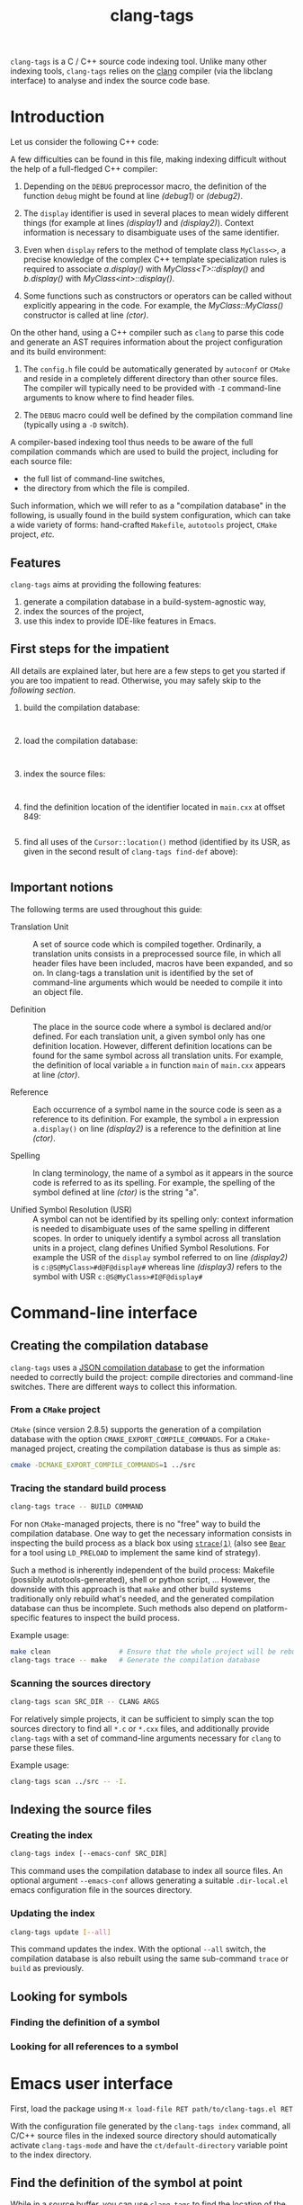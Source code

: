#+TITLE: clang-tags
#+STYLE: <link type="text/css" href="worg.css" title="Standard" rel="stylesheet">
#+STYLE: <link type="text/css" href="worg-zenburn.css" title="Zenburn" rel="alternate stylesheet">
#+STYLE: <link type="text/css" href="worg-classic.css" title="Classic" rel="alternate stylesheet">
#+STYLE: <style type="text/css">
#+STYLE:   #text-1 pre.src { float: left; margin-right: 3em }
#+STYLE:   #sec-1-1 { clear: both; }
#+STYLE: </style>
#+BIND: org-export-html-postamble "Generated by %c using CSS stylesheets from <a href='http://www.orgmode.org/worg'>Worg</a>."
#+OPTIONS: author:nil timestamp:nil level:4 toc:2

=clang-tags= is a C / C++ source code indexing tool. Unlike many other indexing tools, =clang-tags=
relies on the [[http://clang.llvm.org][clang]] compiler (via the libclang interface) to analyse and index the source code base.


* Introduction

  Let us consider the following C++ code:

  #+include: "../tests/src/main.cxx" src c++ -n -r

  A few difficulties can be found in this file, making indexing difficult without the help of a
  full-fledged C++ compiler:

  1. Depending on the =DEBUG= preprocessor macro, the definition of the function =debug= might be found
     at line [[(debug1)]] or [[(debug2)]].

  2. The =display= identifier is used in several places to mean widely different things (for example
     at lines [[(display1)]] and [[(display2)]]). Context information is necessary to disambiguate uses of
     the same identifier.

  3. Even when =display= refers to the method of template class =MyClass<>=, a precise knowledge of the
     complex C++ template specialization rules is required to associate [[(display2)][a.display()]] with
     [[(defDisplayT)][MyClass<T>::display()]] and [[(display3)][b.display()]] with [[(defDisplayInt)][MyClass<int>::display()]].

  4. Some functions such as constructors or operators can be called without explicitly appearing in
     the code. For example, the [[(defCtor)][MyClass::MyClass()]] constructor is called at line [[(ctor)]].


  On the other hand, using a C++ compiler such as =clang= to parse this code and generate an AST
  requires information about the project configuration and its build environment:

  1. The =config.h= file could be automatically generated by =autoconf= or =CMake= and reside in a
     completely different directory than other source files. The compiler will typically need to be
     provided with =-I= command-line arguments to know where to find header files.

  2. The =DEBUG= macro could well be defined by the compilation command line (typically using a =-D=
     switch).

  A compiler-based indexing tool thus needs to be aware of the full compilation commands which are
  used to build the project, including for each source file:
  - the full list of command-line switches,
  - the directory from which the file is compiled.

  Such information, which we will refer to as a "compilation database" in the following, is usually
  found in the build system configuration, which can take a wide variety of forms: hand-crafted
  =Makefile=, =autotools= project, =CMake= project, /etc./

** Features

   =clang-tags= aims at providing the following features:
   1. generate a compilation database in a build-system-agnostic way,
   2. index the sources of the project,
   3. use this index to provide IDE-like features in Emacs.


** First steps for the impatient
    
   All details are explained later, but here are a few steps to get you started
   if you are too impatient to read. Otherwise, you may safely skip to the
   [[*Important%20notions][following section]].
    
   1. build the compilation database:
      #+include: "../tests/ct-trace" src sh :lines "3-"
      #+include: "../../build/tests/ct-trace.out" src fundamental

   2. load the compilation database:
      #+include: "../tests/ct-load" src sh :lines "3-"
      #+include: "../../build/tests/ct-load.out" src fundamental
    
   3. index the source files:
      #+include: "../tests/ct-index" src sh :lines "3-"
      #+include: "../../build/tests/ct-index.out" src fundamental
    
   4. find the definition location of the identifier located in =main.cxx= at
      offset 849:
      #+include: "../tests/ct-find-def-r" src sh :lines "3-"
      #+include: "../../build/tests/ct-find-def-r.out" src ct/find-def-rw
    
   5. find all uses of the =Cursor::location()= method (identified by its USR, as given in the
      second result of =clang-tags find-def= above):
      #+include: "../tests/ct-grep" src sh :lines "3-"
      #+include: "../../build/tests/ct-grep.out" src grep-rw


** Important notions

   The following terms are used throughout this guide:

   - Translation Unit ::
        A set of source code which is compiled together. Ordinarily, a translation units consists in
        a preprocessed source file, in which all header files have been included, macros have been
        expanded, and so on. In clang-tags a translation unit is identified by the set of
        command-line arguments which would be needed to compile it into an object file.

   - Definition       ::
        The place in the source code where a symbol is declared and/or defined. For each translation
        unit, a given symbol only has one definition location. However, different definition
        locations can be found for the same symbol across all translation units.  For example, the
        definition of local variable =a= in function =main= of =main.cxx= appears at line [[(ctor)]].

   - Reference        ::
        Each occurrence of a symbol name in the source code is seen as a reference to its
        definition. For example, the symbol =a= in expression =a.display()= on line [[(display2)]] is a
        reference to the definition at line [[(ctor)]].

   - Spelling         :: 
        In clang terminology, the name of a symbol as it appears in the source code is referred to
        as its spelling. For example, the spelling of the symbol defined at line [[(ctor)]] is the
        string "a".

   - Unified Symbol Resolution (USR) :: 
        A symbol can not be identified by its spelling only: context information is needed to
        disambiguate uses of the same spelling in different scopes. In order to uniquely identify a
        symbol across all translation units in a project, clang defines Unified Symbol
        Resolutions. For example the USR of the =display= symbol referred to on line [[(display2)]] is
        =c:@S@MyClass>#d@F@display#= whereas line [[(display3)]] refers to the symbol with USR
        =c:@S@MyClass>#I@F@display#=


* Command-line interface   

** Creating the compilation database

   =clang-tags= uses a [[http://clang.llvm.org/docs/JSONCompilationDatabase.html][JSON compilation database]] to get the information needed to correctly build the
   project: compile directories and command-line switches. There are different ways to collect this
   information.

*** From a =CMake= project

    =CMake= (since version 2.8.5) supports the generation of a compilation database with the option
    =CMAKE_EXPORT_COMPILE_COMMANDS=. For a =CMake=-managed project, creating the compilation database is
    thus as simple as:
    #+begin_src sh
      cmake -DCMAKE_EXPORT_COMPILE_COMMANDS=1 ../src
    #+end_src


*** Tracing the standard build process

    #+begin_src sh
      clang-tags trace -- BUILD COMMAND
    #+end_src

    For non =CMake=-managed projects, there is no "free" way to build the compilation database. One
    way to get the necessary information consists in inspecting the build process as a black box
    using [[http://linux.die.net/man/1/strace][=strace(1)=]] (also see [[https://github.com/rizsotto/Bear][=Bear=]] for a tool using =LD_PRELOAD= to implement the same kind of
    strategy).

    Such a method is inherently independent of the build process: Makefile (possibly
    autotools-generated), shell or python script, ... However, the downside with this approach is
    that =make= and other build systems traditionally only rebuild what's needed, and the generated
    compilation database can thus be incomplete. Such methods also depend on platform-specific
    features to inspect the build process.

    Example usage:
    #+begin_src sh
      make clean                 # Ensure that the whole project will be rebuilt
      clang-tags trace -- make   # Generate the compilation database
    #+end_src


*** Scanning the sources directory

    #+begin_src sh
      clang-tags scan SRC_DIR -- CLANG ARGS
    #+end_src

    For relatively simple projects, it can be sufficient to simply scan the top sources directory to
    find all =*.c= or =*.cxx= files, and additionally provide =clang-tags= with a set of command-line
    arguments necessary for =clang= to parse these files.

    Example usage:
    #+begin_src sh
      clang-tags scan ../src -- -I.
    #+end_src


** Indexing the source files

*** Creating the index

    #+begin_src sh
      clang-tags index [--emacs-conf SRC_DIR]
    #+end_src

    This command uses the compilation database to index all source files. An
    optional argument =--emacs-conf= allows generating a suitable =.dir-local.el=
    emacs configuration file in the sources directory.

*** Updating the index

    #+begin_src sh
      clang-tags update [--all]
    #+end_src

    This command updates the index. With the optional =--all= switch, the
    compilation database is also rebuilt using the same sub-command =trace= or
    =build= as previously.


** Looking for symbols

*** Finding the definition of a symbol

*** Looking for all references to a symbol



* Emacs user interface

First, load the package using =M-x load-file RET path/to/clang-tags.el RET=

With the configuration file generated by the =clang-tags index= command, all
C/C++ source files in the indexed source directory should automatically activate
=clang-tags-mode= and have the =ct/default-directory= variable point to the
index directory.


** Find the definition of the symbol at point

While in a source buffer, you can use =clang-tags= to find the location of the definition
of the symbol under point by pressing =M-<dot>=.

The list of relevant definitions is presented in a buffer, where pressing =RET= will take you to the
location of the definition.

** Find all uses of a definition in the source base

After having looked for a definition of the symbol under point, and while in the definitions list
buffer, press =M-<comma>= to list all uses of the current definition in the source code base.

Results are presented in a =grep-mode= buffer.


* See also

- [[http://clang.llvm.org/doxygen/group__CINDEX.html][libclang API documentation]]
- [[http://llvm.org/devmtg/2010-11/Gregor-libclang.pdf][Doug Gregor's presentation on libclang]]
- [[https://github.com/drothlis/clang-ctags][clang-ctags]]: a similar project
  using libclang to generate =ctags= / =etags= index files.
